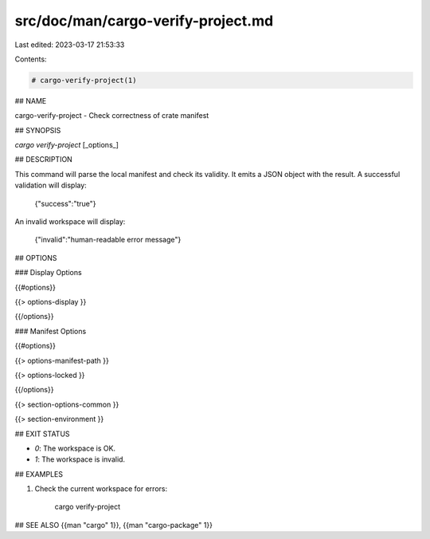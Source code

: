 src/doc/man/cargo-verify-project.md
===================================

Last edited: 2023-03-17 21:53:33

Contents:

.. code-block:: md

    # cargo-verify-project(1)

## NAME

cargo-verify-project - Check correctness of crate manifest

## SYNOPSIS

`cargo verify-project` [_options_]

## DESCRIPTION

This command will parse the local manifest and check its validity. It emits a
JSON object with the result. A successful validation will display:

    {"success":"true"}

An invalid workspace will display:

    {"invalid":"human-readable error message"}

## OPTIONS

### Display Options

{{#options}}

{{> options-display }}

{{/options}}

### Manifest Options

{{#options}}

{{> options-manifest-path }}

{{> options-locked }}

{{/options}}

{{> section-options-common }}

{{> section-environment }}

## EXIT STATUS

* `0`: The workspace is OK.
* `1`: The workspace is invalid.

## EXAMPLES

1. Check the current workspace for errors:

       cargo verify-project

## SEE ALSO
{{man "cargo" 1}}, {{man "cargo-package" 1}}



